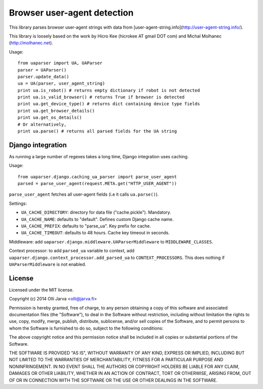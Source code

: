 Browser user-agent detection
============================

This library parses browser user-agent strings with data from [user-agent-string.info](http://user-agent-string.info/).

This library is loosely based on the work by Hicro Kee (hicrokee AT gmail DOT com) and Michal Molhanec (http://molhanec.net).

Usage:

::

  from uaparser import UA, UAParser
  parser = UAParser()
  parser.update_data()
  ua = UA(parser, user_agent_string)
  print ua.is_robot() # returns empty dictionary if robot is not detected
  print ua.is_valid_browser() # returns True if browser is detected
  print ua.get_device_type() # returns dict containing device type fields
  print ua.get_browser_details()
  print ua.get_os_details()
  # Or alternatively,
  print ua.parse() # returns all parsed fields for the UA string

Django integration
------------------

As running a large number of regexes takes a long time, Django integration uses caching.

Usage:

::

  from uaparser.django.caching_ua_parser import parse_user_agent
  parsed = parse_user_agent(request.META.get("HTTP_USER_AGENT"))

``parse_user_agent`` fetches all user-agent fields (i.e it calls ``ua.parse()``).

Settings:

- ``UA_CACHE_DIRECTORY``: directory for data file ("cache.pickle"). Mandatory.
- ``UA_CACHE_NAME``: defaults to "default". Defines custom Django cache name.
- ``UA_CACHE_PREFIX``: defaults to "parse_ua". Key prefix for cache.
- ``UA_CACHE_TIMEOUT``: defaults to 48 hours. Cache key timeout in seconds.

Middleware: add ``uaparser.django.middleware.UAParserMiddleware`` to ``MIDDLEWARE_CLASSES``.

Context processor: to add ``parsed_ua`` variable to context, add ``uaparser.django.context_processor.add_parsed_ua`` to ``CONTEXT_PROCESSORS``. This does nothing if ``UAParserMiddleware`` is not enabled.


License
-------

Licensed under the MIT license.

Copyright (c) 2014 Olli Jarva <olli@jarva.fi>

Permission is hereby granted, free of charge, to any person obtaining a copy
of this software and associated documentation files (the "Software"), to deal
in the Software without restriction, including without limitation the rights
to use, copy, modify, merge, publish, distribute, sublicense, and/or sell
copies of the Software, and to permit persons to whom the Software is
furnished to do so, subject to the following conditions:

The above copyright notice and this permission notice shall be included in
all copies or substantial portions of the Software.

THE SOFTWARE IS PROVIDED "AS IS", WITHOUT WARRANTY OF ANY KIND, EXPRESS OR
IMPLIED, INCLUDING BUT NOT LIMITED TO THE WARRANTIES OF MERCHANTABILITY,
FITNESS FOR A PARTICULAR PURPOSE AND NONINFRINGEMENT. IN NO EVENT SHALL THE
AUTHORS OR COPYRIGHT HOLDERS BE LIABLE FOR ANY CLAIM, DAMAGES OR OTHER
LIABILITY, WHETHER IN AN ACTION OF CONTRACT, TORT OR OTHERWISE, ARISING FROM,
OUT OF OR IN CONNECTION WITH THE SOFTWARE OR THE USE OR OTHER DEALINGS IN
THE SOFTWARE.
